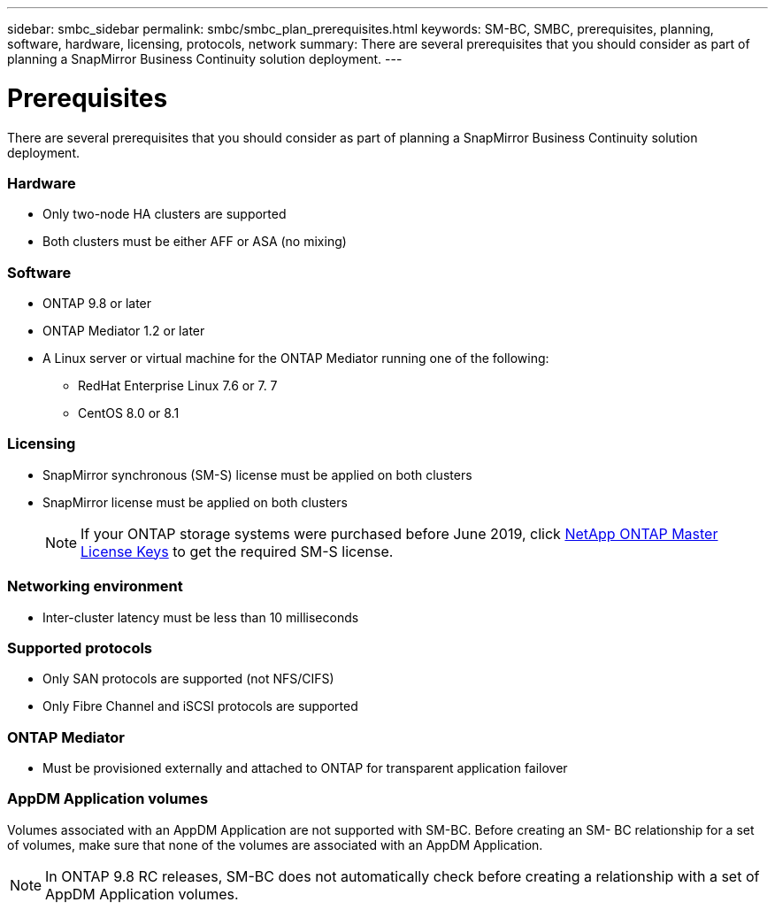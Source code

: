 ---
sidebar: smbc_sidebar
permalink: smbc/smbc_plan_prerequisites.html
keywords: SM-BC, SMBC, prerequisites, planning, software, hardware, licensing, protocols, network
summary: There are several prerequisites that you should consider as part of planning a SnapMirror Business Continuity solution deployment.
---

= Prerequisites
:hardbreaks:
:nofooter:
:icons: font
:linkattrs:
:imagesdir: ../media/

//
// This file was created with NDAC Version 2.0 (August 17, 2020)
//
// 2020-11-04 10:10:11.658026
//

[.lead]
There are several prerequisites that you should consider as part of planning a SnapMirror Business Continuity solution deployment.

=== Hardware

* Only two-node HA clusters are supported
* Both clusters must be either AFF or ASA (no mixing)

=== Software

* ONTAP 9.8 or later
* ONTAP Mediator 1.2 or later
* A Linux server or virtual machine for the ONTAP Mediator running one of the following:
** RedHat Enterprise Linux 7.6 or 7. 7
** CentOS 8.0 or 8.1

=== Licensing

* SnapMirror synchronous (SM-S) license must be applied on both clusters
* SnapMirror license must be applied on both clusters 
+
[NOTE]
If your ONTAP storage systems were purchased before June 2019, click https://mysupport.netapp.com/NOW/knowledge/docs/olio/guides/master_lickey/[NetApp ONTAP Master License Keys^] to get the required SM-S license.

=== Networking environment

* Inter-cluster latency must be less than 10 milliseconds

=== Supported protocols

* Only SAN protocols are supported (not NFS/CIFS)
* Only Fibre Channel and iSCSI protocols are supported

=== ONTAP Mediator

* Must be provisioned externally and attached to ONTAP for transparent application failover

=== AppDM Application volumes

Volumes associated with an AppDM Application are not supported with SM-BC. Before creating an SM- BC relationship for a set of volumes, make sure that none of the volumes are associated with an AppDM Application.

[NOTE]
In ONTAP 9.8 RC releases, SM-BC does not automatically check before creating a relationship with a set of AppDM Application volumes.
